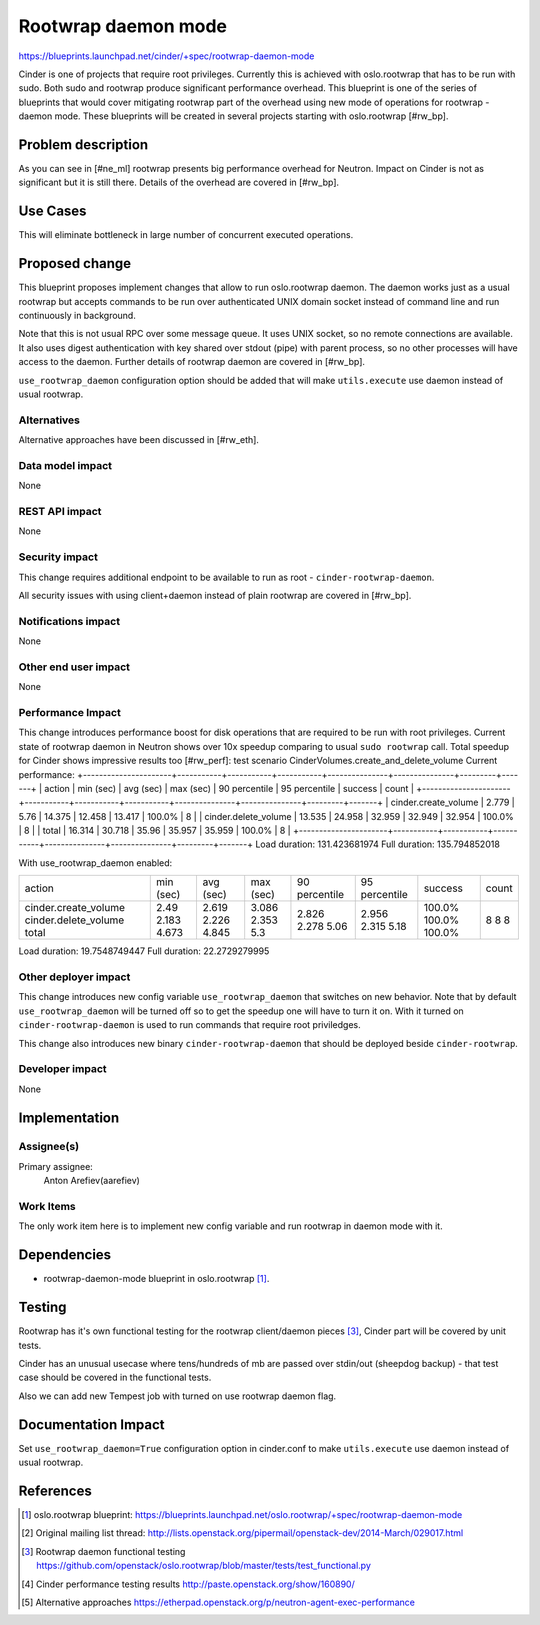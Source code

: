 ..
 This work is licensed under a Creative Commons Attribution 3.0 Unported
 License.

 http://creativecommons.org/licenses/by/3.0/legalcode

====================
Rootwrap daemon mode
====================

https://blueprints.launchpad.net/cinder/+spec/rootwrap-daemon-mode

Cinder is one of projects that require root privileges. Currently this
is achieved with oslo.rootwrap that has to be run with sudo. Both sudo
and rootwrap produce significant performance overhead. This blueprint
is one of the series of blueprints that would cover mitigating rootwrap
part of the overhead using new mode of operations for rootwrap - daemon
mode. These blueprints will be created in several projects starting
with oslo.rootwrap [#rw_bp].

Problem description
===================

As you can see in [#ne_ml] rootwrap presents big performance overhead for
Neutron. Impact on Cinder is not as significant but it is still there.
Details of the overhead are covered in [#rw_bp].

Use Cases
=========
This will eliminate bottleneck in large number of concurrent executed operations.

Proposed change
===============

This blueprint proposes implement changes that allow to run oslo.rootwrap
daemon. The daemon works just as a usual rootwrap but accepts commands to
be run over authenticated UNIX domain socket instead of command line and
run continuously in background.

Note that this is not usual RPC over some message queue. It uses UNIX socket,
so no remote connections are available. It also uses digest authentication
with key shared over stdout (pipe) with parent process, so no other processes
will have access to the daemon. Further details of rootwrap daemon are covered
in [#rw_bp].

``use_rootwrap_daemon`` configuration option should be added that will make
``utils.execute`` use daemon instead of usual rootwrap.

Alternatives
------------

Alternative approaches have been discussed in [#rw_eth].

Data model impact
-----------------

None

REST API impact
---------------

None

Security impact
---------------

This change requires additional endpoint to be available to run as root -
``cinder-rootwrap-daemon``.

All security issues with using client+daemon instead of plain rootwrap are
covered in [#rw_bp].

Notifications impact
--------------------

None

Other end user impact
---------------------

None

Performance Impact
------------------

This change introduces performance boost for disk operations that are
required to be run with root privileges. Current state of rootwrap daemon
in Neutron shows over 10x speedup comparing to usual ``sudo rootwrap`` call.
Total speedup for Cinder shows impressive results too [#rw_perf]:
test scenario CinderVolumes.create_and_delete_volume
Current performance:
+----------------------+-----------+-----------+-----------+---------------+---------------+---------+-------+
| action               | min (sec) | avg (sec) | max (sec) | 90 percentile | 95 percentile | success | count |
+----------------------+-----------+-----------+-----------+---------------+---------------+---------+-------+
| cinder.create_volume | 2.779     | 5.76      | 14.375    | 12.458        | 13.417        | 100.0%  | 8     |
| cinder.delete_volume | 13.535    | 24.958    | 32.959    | 32.949        | 32.954        | 100.0%  | 8     |
| total                | 16.314    | 30.718    | 35.96     | 35.957        | 35.959        | 100.0%  | 8     |
+----------------------+-----------+-----------+-----------+---------------+---------------+---------+-------+
Load duration: 131.423681974
Full duration: 135.794852018

With use_rootwrap_daemon enabled:

+----------------------+-----------+-----------+-----------+---------------+---------------+---------+-------+
| action               | min (sec) | avg (sec) | max (sec) | 90 percentile | 95 percentile | success | count |
+----------------------+-----------+-----------+-----------+---------------+---------------+---------+-------+
| cinder.create_volume | 2.49      | 2.619     | 3.086     | 2.826         | 2.956         | 100.0%  | 8     |
| cinder.delete_volume | 2.183     | 2.226     | 2.353     | 2.278         | 2.315         | 100.0%  | 8     |
| total                | 4.673     | 4.845     | 5.3       | 5.06          | 5.18          | 100.0%  | 8     |
+----------------------+-----------+-----------+-----------+---------------+---------------+---------+-------+
Load duration: 19.7548749447
Full duration: 22.2729279995


Other deployer impact
---------------------

This change introduces new config variable ``use_rootwrap_daemon`` that
switches on new behavior. Note that by default ``use_rootwrap_daemon`` will be
turned off so to get the speedup one will have to turn it on. With it
turned on ``cinder-rootwrap-daemon`` is used to run commands that require root
priviledges.

This change also introduces new binary ``cinder-rootwrap-daemon`` that should
be deployed beside ``cinder-rootwrap``.

Developer impact
----------------

None

Implementation
==============

Assignee(s)
-----------

Primary assignee:
  Anton Arefiev(aarefiev)

Work Items
----------

The only work item here is to implement new config variable and run rootwrap
in daemon mode with it.

Dependencies
============

* rootwrap-daemon-mode blueprint in oslo.rootwrap [#rw_bp]_.

Testing
=======

Rootwrap has it's own functional testing for the rootwrap client/daemon
pieces [#rw_func]_, Cinder part will be covered by unit tests.

Cinder has an unusual usecase where tens/hundreds of mb are passed over
stdin/out (sheepdog backup) - that test case should be covered in the
functional tests.

Also we can add new Tempest job with turned on use rootwrap daemon flag.

Documentation Impact
====================

Set ``use_rootwrap_daemon=True`` configuration option in cinder.conf to make
``utils.execute`` use daemon instead of usual rootwrap.

References
==========

.. [#rw_bp] oslo.rootwrap blueprint:
   https://blueprints.launchpad.net/oslo.rootwrap/+spec/rootwrap-daemon-mode

.. [#ne_ml] Original mailing list thread:
   http://lists.openstack.org/pipermail/openstack-dev/2014-March/029017.html

.. [#rw_func] Rootwrap daemon functional testing
   https://github.com/openstack/oslo.rootwrap/blob/master/tests/test_functional.py

.. [#rw_perf] Cinder performance testing results
   http://paste.openstack.org/show/160890/

.. [#rw_eth] Alternative approaches
   https://etherpad.openstack.org/p/neutron-agent-exec-performance